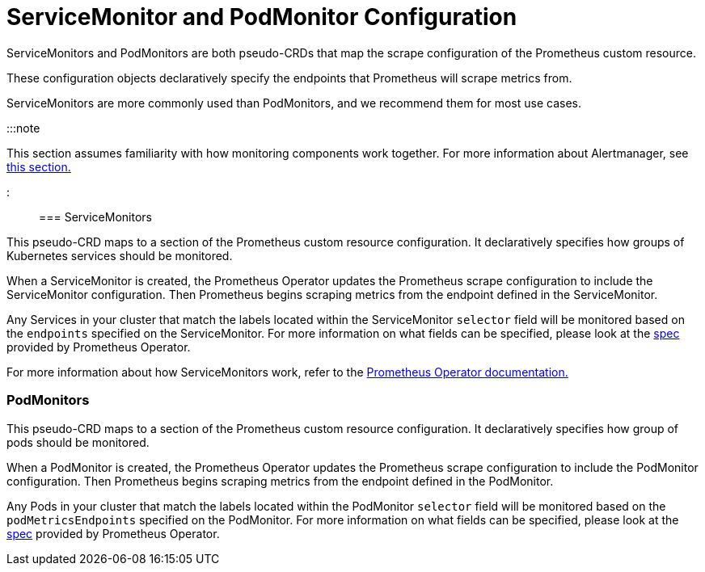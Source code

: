 = ServiceMonitor and PodMonitor Configuration

+++<head>++++++<link rel="canonical" href="https://ranchermanager.docs.rancher.com/reference-guides/monitoring-v2-configuration/servicemonitors-and-podmonitors">++++++</link>++++++</head>+++

ServiceMonitors and PodMonitors are both pseudo-CRDs that map the scrape configuration of the Prometheus custom resource.

These configuration objects declaratively specify the endpoints that Prometheus will scrape metrics from.

ServiceMonitors are more commonly used than PodMonitors, and we recommend them for most use cases.

:::note

This section assumes familiarity with how monitoring components work together. For more information about Alertmanager, see xref:../../integrations-in-rancher/monitoring-and-alerting/how-monitoring-works.adoc[this section.]

:::

=== ServiceMonitors

This pseudo-CRD maps to a section of the Prometheus custom resource configuration. It declaratively specifies how groups of Kubernetes services should be monitored.

When a ServiceMonitor is created, the Prometheus Operator updates the Prometheus scrape configuration to include the ServiceMonitor configuration. Then Prometheus begins scraping metrics from the endpoint defined in the ServiceMonitor.

Any Services in your cluster that match the labels located within the ServiceMonitor `selector` field will be monitored based on the `endpoints` specified on the ServiceMonitor. For more information on what fields can be specified, please look at the https://github.com/prometheus-operator/prometheus-operator/blob/master/Documentation/api.md#servicemonitor[spec] provided by Prometheus Operator.

For more information about how ServiceMonitors work, refer to the https://github.com/prometheus-operator/prometheus-operator/blob/master/Documentation/user-guides/running-exporters.md[Prometheus Operator documentation.]

=== PodMonitors

This pseudo-CRD maps to a section of the Prometheus custom resource configuration. It declaratively specifies how group of pods should be monitored.

When a PodMonitor is created, the Prometheus Operator updates the Prometheus scrape configuration to include the PodMonitor configuration. Then Prometheus begins scraping metrics from the endpoint defined in the PodMonitor.

Any Pods in your cluster that match the labels located within the PodMonitor `selector` field will be monitored based on the `podMetricsEndpoints` specified on the PodMonitor. For more information on what fields can be specified, please look at the https://github.com/prometheus-operator/prometheus-operator/blob/master/Documentation/api.md#podmonitorspec[spec] provided by Prometheus Operator.

